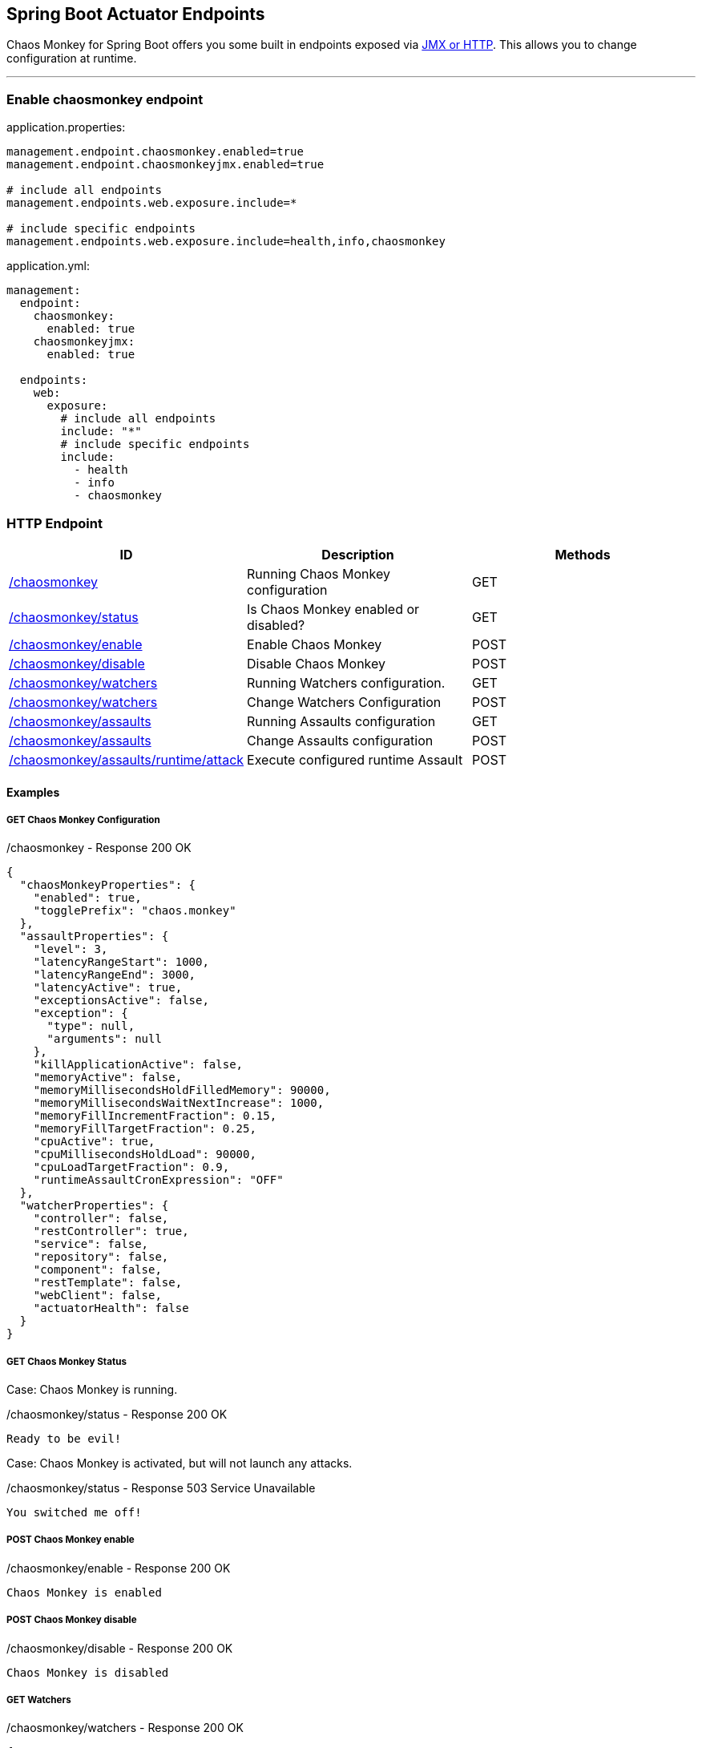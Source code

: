 [[endpoints]]
== Spring Boot Actuator Endpoints ==
Chaos Monkey for Spring Boot offers you some built in endpoints exposed via https://docs.spring.io/spring-boot/docs/current/reference/html/actuator.html#actuator.endpoints[JMX or HTTP]. This allows you to change configuration at runtime.

'''

=== Enable chaosmonkey endpoint
[source,txt,subs="verbatim,attributes",role="primary"]
.application.properties:
----
management.endpoint.chaosmonkey.enabled=true
management.endpoint.chaosmonkeyjmx.enabled=true

# include all endpoints
management.endpoints.web.exposure.include=*

# include specific endpoints
management.endpoints.web.exposure.include=health,info,chaosmonkey
----

[source,yaml,subs="verbatim,attributes",role="secondary"]
.application.yml:
----
management:
  endpoint:
    chaosmonkey:
      enabled: true
    chaosmonkeyjmx:
      enabled: true

  endpoints:
    web:
      exposure:
        # include all endpoints
        include: "*"
        # include specific endpoints
        include:
          - health
          - info
          - chaosmonkey
----

=== HTTP Endpoint

|===
|ID |Description |Methods

|<<chaosmonkey,/chaosmonkey>>
|Running Chaos Monkey configuration
|GET

|<<chaosmonkeystatus,/chaosmonkey/status>>
|Is Chaos Monkey enabled or disabled?
|GET

|<<chaosmonkeyenable,/chaosmonkey/enable>>
|Enable Chaos Monkey
|POST

|<<chaosmonkeydisable,/chaosmonkey/disable>>
|Disable Chaos Monkey
|POST

|<<watchers,/chaosmonkey/watchers>>
|Running Watchers configuration.
|GET

|<<watcherspost,/chaosmonkey/watchers>>
|Change Watchers Configuration
|POST

|<<assaultsget,/chaosmonkey/assaults>>
|Running Assaults configuration
|GET

|<<assaultspost,/chaosmonkey/assaults>>
|Change Assaults configuration
|POST

|<<assaultspost,/chaosmonkey/assaults/runtime/attack>>
|Execute configured runtime Assault
|POST
|===


==== Examples
===== GET Chaos Monkey Configuration
[[chaosmonkey]]
[source,json,subs="verbatim,attributes"]
./chaosmonkey - Response 200 OK
----
{
  "chaosMonkeyProperties": {
    "enabled": true,
    "togglePrefix": "chaos.monkey"
  },
  "assaultProperties": {
    "level": 3,
    "latencyRangeStart": 1000,
    "latencyRangeEnd": 3000,
    "latencyActive": true,
    "exceptionsActive": false,
    "exception": {
      "type": null,
      "arguments": null
    },
    "killApplicationActive": false,
    "memoryActive": false,
    "memoryMillisecondsHoldFilledMemory": 90000,
    "memoryMillisecondsWaitNextIncrease": 1000,
    "memoryFillIncrementFraction": 0.15,
    "memoryFillTargetFraction": 0.25,
    "cpuActive": true,
    "cpuMillisecondsHoldLoad": 90000,
    "cpuLoadTargetFraction": 0.9,
    "runtimeAssaultCronExpression": "OFF"
  },
  "watcherProperties": {
    "controller": false,
    "restController": true,
    "service": false,
    "repository": false,
    "component": false,
    "restTemplate": false,
    "webClient": false,
    "actuatorHealth": false
  }
}
----
===== GET Chaos Monkey Status
[[chaosmonkeystatus]]
Case: Chaos Monkey is running.
[source,txt,subs="verbatim,attributes"]
./chaosmonkey/status - Response 200 OK
----
Ready to be evil!
----
Case: Chaos Monkey is activated, but will not launch any attacks.
[source,txt,subs="verbatim,attributes"]
./chaosmonkey/status - Response 503 Service Unavailable
----
You switched me off!
----
===== POST Chaos Monkey enable
[[chaosmonkeyenable]]
[source,txt,subs="verbatim,attributes"]
./chaosmonkey/enable - Response 200 OK
----
Chaos Monkey is enabled
----
===== POST Chaos Monkey disable
[[chaosmonkeydisable]]
[source,txt,subs="verbatim,attributes"]
./chaosmonkey/disable - Response 200 OK
----
Chaos Monkey is disabled
----
===== GET Watchers
[[watcher]]
[source,json,subs="verbatim,attributes"]
./chaosmonkey/watchers - Response 200 OK
----
{
  "controller": false,
  "restController": true,
  "service": false,
  "repository": false,
  "component": false,
  "restTemplate": false,
  "webClient": false,
  "actuatorHealth": false
}
----
===== POST Watchers
[[watcherspost]]
====== Request to enable/disable Watchers
[source,json,subs="verbatim,attributes"]
./chaosmonkey/watchers - Request
----
{
  "controller": true,
  "restController": true,
  "service": true,
  "repository": true,
  "component": false,
  "restTemplate": false,
  "webClient": false,
  "actuatorHealth": false
}
----
[source,txt,subs="verbatim,attributes"]
./chaosmonkey/watchers - Response 200 OK
----
Watcher config has changed
----
===== GET Assaults
[[assaultsget]]
[source,json,subs="verbatim,attributes"]
./chaosmonkey/assaults - Response 200 OK
----
{
  "level": 3,
  "latencyRangeStart": 1000,
  "latencyRangeEnd": 3000,
  "latencyActive": true,
  "exceptionsActive": false,
  "exception": {
    "type": null,
    "arguments": null
  },
  "killApplicationActive": false,
  "killApplicationCronExpression": "OFF",
  "memoryActive": false,
  "memoryMillisecondsHoldFilledMemory": 90000,
  "memoryMillisecondsWaitNextIncrease": 1000,
  "memoryFillIncrementFraction": 0.15,
  "memoryFillTargetFraction": 0.25,
  "memoryCronExpression": "OFF",
  "cpuActive": true,
  "cpuMillisecondsHoldLoad": 90000,
  "cpuLoadTargetFraction": 0.9,
  "cpuCronExpression": "OFF",
  "runtimeAssaultCronExpression": "OFF"
}
----
===== POST Assaults
[[assaultspost]]
====== Request to enable Latency & Exception Assault
[source,json,subs="verbatim,attributes"]
./chaosmonkey/assaults - Request
----
{
  "level": 5,
  "latencyRangeStart": 2000,
  "latencyRangeEnd": 5000,
  "latencyActive": true,
  "exceptionsActive": true,
  "killApplicationActive": false
}
----
[source,txt,subs="verbatim,attributes"]
./chaosmonkey/assaults - Response 200 OK
----
Assault config has changed
----
====== Define specific method attacks
[source,json,subs="verbatim,attributes"]
./chaosmonkey/assaults - Request
----
{
  "level": 5,
  "latencyRangeStart": 2000,
  "latencyRangeEnd": 5000,
  "latencyActive": true,
  "exceptionsActive": true,
  "killApplicationActive": false,
  "watchedCustomServices": [
    "com.example.chaos.monkey.chaosdemo.controller.HelloController.sayHello",
    "com.example.chaos.monkey.chaosdemo.controller.HelloController.sayGoodbye"
  ]
}
----
[source,txt,subs="verbatim,attributes"]
./chaosmonkey/assaults - Response 200 OK
----
Assault config has changed
----
====== Define custom Exceptions
[source,json,subs="verbatim,attributes"]
./chaosmonkey/assaults - Request
----
{
  "level": 5,
  "latencyRangeStart": 2000,
  "latencyRangeEnd": 5000,
  "latencyActive": true,
  "exceptionsActive": true,
  "killApplicationActive": false,
  "exception": {
    "type": "java.lang.IllegalArgumentException",
    "arguments": [
      {
        "className": "java.lang.String",
        "value": "custom illegal argument exception"
      }
    ]
  }
}
----
[source,txt,subs="verbatim,attributes"]
./chaosmonkey/assaults - Response 200 OK
----
Assault config has changed
----

==== POST Assault Attack
[[assaultsattack]]
[source,txt,subs="verbatim,attributes"]
./chaosmonkey/assaults/runtime/attack - Response 200 OK
----
Started runtime assaults
----

=== JMX Endpoint

Some settings can also be made via JMX, but detailed changes to the assaults are not possible.

image::images/jconsoleChaosMonkey.png[JMX Console]

|===
|Operation |Description |Response example

|enableChaosMonkey
|Enable Chaos Monkey
|Chaos Monkey is enabled

|disableChaosMonkey
|Disable Chaos Monkey
|Chaos Monkey is disabled

|getAssaultProperties
|Running Assault configuration
|
level=3
latencyRangeStart=1000
latencyRangeEnd=3000
latencyActive=true
exceptionsActive=false
killApplicationActive=false
restartApplicationActive=false

|getWatcherProperties
|Running Watcher configuration
|controller=true
restController=false
service=true
repository=false
component=false

|toggleLatencyAssault
|Toggle Latency Assault status
|New value (true/false)

|toggleExceptionAssault
|Toggle Exception Assault status
|New value (true/false)

|toggleKillApplicationAssault
|Toggle KillApplication Assault status
|New value (true/false)

|toggleMemoryAssault
|Toggle Memory Assault status
|New value (true/false)

|toggleCpuAssault
|Toggle CPU Assault status
|New value (true/false)

|isChaosMonkeyActive
|Is Chaos Monkey active or not
|true or false
|===
